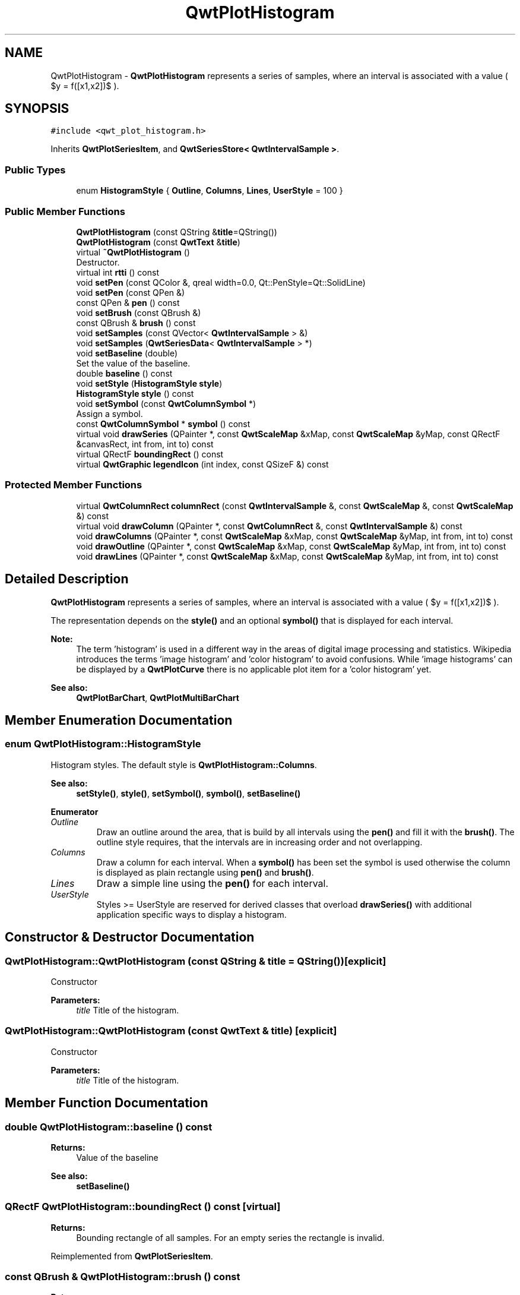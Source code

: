 .TH "QwtPlotHistogram" 3 "Wed Jan 2 2019" "Version 6.1.4" "Qwt User's Guide" \" -*- nroff -*-
.ad l
.nh
.SH NAME
QwtPlotHistogram \- \fBQwtPlotHistogram\fP represents a series of samples, where an interval is associated with a value ( $y = f([x1,x2])$ )\&.  

.SH SYNOPSIS
.br
.PP
.PP
\fC#include <qwt_plot_histogram\&.h>\fP
.PP
Inherits \fBQwtPlotSeriesItem\fP, and \fBQwtSeriesStore< QwtIntervalSample >\fP\&.
.SS "Public Types"

.in +1c
.ti -1c
.RI "enum \fBHistogramStyle\fP { \fBOutline\fP, \fBColumns\fP, \fBLines\fP, \fBUserStyle\fP = 100 }"
.br
.in -1c
.SS "Public Member Functions"

.in +1c
.ti -1c
.RI "\fBQwtPlotHistogram\fP (const QString &\fBtitle\fP=QString())"
.br
.ti -1c
.RI "\fBQwtPlotHistogram\fP (const \fBQwtText\fP &\fBtitle\fP)"
.br
.ti -1c
.RI "virtual \fB~QwtPlotHistogram\fP ()"
.br
.RI "Destructor\&. "
.ti -1c
.RI "virtual int \fBrtti\fP () const"
.br
.ti -1c
.RI "void \fBsetPen\fP (const QColor &, qreal width=0\&.0, Qt::PenStyle=Qt::SolidLine)"
.br
.ti -1c
.RI "void \fBsetPen\fP (const QPen &)"
.br
.ti -1c
.RI "const QPen & \fBpen\fP () const"
.br
.ti -1c
.RI "void \fBsetBrush\fP (const QBrush &)"
.br
.ti -1c
.RI "const QBrush & \fBbrush\fP () const"
.br
.ti -1c
.RI "void \fBsetSamples\fP (const QVector< \fBQwtIntervalSample\fP > &)"
.br
.ti -1c
.RI "void \fBsetSamples\fP (\fBQwtSeriesData\fP< \fBQwtIntervalSample\fP > *)"
.br
.ti -1c
.RI "void \fBsetBaseline\fP (double)"
.br
.RI "Set the value of the baseline\&. "
.ti -1c
.RI "double \fBbaseline\fP () const"
.br
.ti -1c
.RI "void \fBsetStyle\fP (\fBHistogramStyle\fP \fBstyle\fP)"
.br
.ti -1c
.RI "\fBHistogramStyle\fP \fBstyle\fP () const"
.br
.ti -1c
.RI "void \fBsetSymbol\fP (const \fBQwtColumnSymbol\fP *)"
.br
.RI "Assign a symbol\&. "
.ti -1c
.RI "const \fBQwtColumnSymbol\fP * \fBsymbol\fP () const"
.br
.ti -1c
.RI "virtual void \fBdrawSeries\fP (QPainter *, const \fBQwtScaleMap\fP &xMap, const \fBQwtScaleMap\fP &yMap, const QRectF &canvasRect, int from, int to) const"
.br
.ti -1c
.RI "virtual QRectF \fBboundingRect\fP () const"
.br
.ti -1c
.RI "virtual \fBQwtGraphic\fP \fBlegendIcon\fP (int index, const QSizeF &) const"
.br
.in -1c
.SS "Protected Member Functions"

.in +1c
.ti -1c
.RI "virtual \fBQwtColumnRect\fP \fBcolumnRect\fP (const \fBQwtIntervalSample\fP &, const \fBQwtScaleMap\fP &, const \fBQwtScaleMap\fP &) const"
.br
.ti -1c
.RI "virtual void \fBdrawColumn\fP (QPainter *, const \fBQwtColumnRect\fP &, const \fBQwtIntervalSample\fP &) const"
.br
.ti -1c
.RI "void \fBdrawColumns\fP (QPainter *, const \fBQwtScaleMap\fP &xMap, const \fBQwtScaleMap\fP &yMap, int from, int to) const"
.br
.ti -1c
.RI "void \fBdrawOutline\fP (QPainter *, const \fBQwtScaleMap\fP &xMap, const \fBQwtScaleMap\fP &yMap, int from, int to) const"
.br
.ti -1c
.RI "void \fBdrawLines\fP (QPainter *, const \fBQwtScaleMap\fP &xMap, const \fBQwtScaleMap\fP &yMap, int from, int to) const"
.br
.in -1c
.SH "Detailed Description"
.PP 
\fBQwtPlotHistogram\fP represents a series of samples, where an interval is associated with a value ( $y = f([x1,x2])$ )\&. 

The representation depends on the \fBstyle()\fP and an optional \fBsymbol()\fP that is displayed for each interval\&.
.PP
\fBNote:\fP
.RS 4
The term 'histogram' is used in a different way in the areas of digital image processing and statistics\&. Wikipedia introduces the terms 'image histogram' and 'color histogram' to avoid confusions\&. While 'image histograms' can be displayed by a \fBQwtPlotCurve\fP there is no applicable plot item for a 'color histogram' yet\&.
.RE
.PP
\fBSee also:\fP
.RS 4
\fBQwtPlotBarChart\fP, \fBQwtPlotMultiBarChart\fP 
.RE
.PP

.SH "Member Enumeration Documentation"
.PP 
.SS "enum \fBQwtPlotHistogram::HistogramStyle\fP"
Histogram styles\&. The default style is \fBQwtPlotHistogram::Columns\fP\&.
.PP
\fBSee also:\fP
.RS 4
\fBsetStyle()\fP, \fBstyle()\fP, \fBsetSymbol()\fP, \fBsymbol()\fP, \fBsetBaseline()\fP 
.RE
.PP

.PP
\fBEnumerator\fP
.in +1c
.TP
\fB\fIOutline \fP\fP
Draw an outline around the area, that is build by all intervals using the \fBpen()\fP and fill it with the \fBbrush()\fP\&. The outline style requires, that the intervals are in increasing order and not overlapping\&. 
.TP
\fB\fIColumns \fP\fP
Draw a column for each interval\&. When a \fBsymbol()\fP has been set the symbol is used otherwise the column is displayed as plain rectangle using \fBpen()\fP and \fBbrush()\fP\&. 
.TP
\fB\fILines \fP\fP
Draw a simple line using the \fBpen()\fP for each interval\&. 
.TP
\fB\fIUserStyle \fP\fP
Styles >= UserStyle are reserved for derived classes that overload \fBdrawSeries()\fP with additional application specific ways to display a histogram\&. 
.SH "Constructor & Destructor Documentation"
.PP 
.SS "QwtPlotHistogram::QwtPlotHistogram (const QString & title = \fCQString()\fP)\fC [explicit]\fP"
Constructor 
.PP
\fBParameters:\fP
.RS 4
\fItitle\fP Title of the histogram\&. 
.RE
.PP

.SS "QwtPlotHistogram::QwtPlotHistogram (const \fBQwtText\fP & title)\fC [explicit]\fP"
Constructor 
.PP
\fBParameters:\fP
.RS 4
\fItitle\fP Title of the histogram\&. 
.RE
.PP

.SH "Member Function Documentation"
.PP 
.SS "double QwtPlotHistogram::baseline () const"

.PP
\fBReturns:\fP
.RS 4
Value of the baseline 
.RE
.PP
\fBSee also:\fP
.RS 4
\fBsetBaseline()\fP 
.RE
.PP

.SS "QRectF QwtPlotHistogram::boundingRect () const\fC [virtual]\fP"

.PP
\fBReturns:\fP
.RS 4
Bounding rectangle of all samples\&. For an empty series the rectangle is invalid\&. 
.RE
.PP

.PP
Reimplemented from \fBQwtPlotSeriesItem\fP\&.
.SS "const QBrush & QwtPlotHistogram::brush () const"

.PP
\fBReturns:\fP
.RS 4
Brush used in a \fBstyle()\fP depending way\&. 
.RE
.PP
\fBSee also:\fP
.RS 4
\fBsetPen()\fP, \fBbrush()\fP 
.RE
.PP

.SS "\fBQwtColumnRect\fP QwtPlotHistogram::columnRect (const \fBQwtIntervalSample\fP & sample, const \fBQwtScaleMap\fP & xMap, const \fBQwtScaleMap\fP & yMap) const\fC [protected]\fP, \fC [virtual]\fP"
Calculate the area that is covered by a sample
.PP
\fBParameters:\fP
.RS 4
\fIsample\fP Sample 
.br
\fIxMap\fP Maps x-values into pixel coordinates\&. 
.br
\fIyMap\fP Maps y-values into pixel coordinates\&.
.RE
.PP
\fBReturns:\fP
.RS 4
Rectangle, that is covered by a sample 
.RE
.PP

.SS "void QwtPlotHistogram::drawColumn (QPainter * painter, const \fBQwtColumnRect\fP & rect, const \fBQwtIntervalSample\fP & sample) const\fC [protected]\fP, \fC [virtual]\fP"
Draw a column for a sample in Columns \fBstyle()\fP\&.
.PP
When a \fBsymbol()\fP has been set the symbol is used otherwise the column is displayed as plain rectangle using \fBpen()\fP and \fBbrush()\fP\&.
.PP
\fBParameters:\fP
.RS 4
\fIpainter\fP Painter 
.br
\fIrect\fP Rectangle where to paint the column in paint device coordinates 
.br
\fIsample\fP Sample to be displayed
.RE
.PP
\fBNote:\fP
.RS 4
In applications, where different intervals need to be displayed in a different way ( f\&.e different colors or even using different symbols) it is recommended to overload \fBdrawColumn()\fP\&. 
.RE
.PP

.SS "void QwtPlotHistogram::drawColumns (QPainter * painter, const \fBQwtScaleMap\fP & xMap, const \fBQwtScaleMap\fP & yMap, int from, int to) const\fC [protected]\fP"
Draw a histogram in Columns \fBstyle()\fP
.PP
\fBParameters:\fP
.RS 4
\fIpainter\fP Painter 
.br
\fIxMap\fP Maps x-values into pixel coordinates\&. 
.br
\fIyMap\fP Maps y-values into pixel coordinates\&. 
.br
\fIfrom\fP Index of the first sample to be painted 
.br
\fIto\fP Index of the last sample to be painted\&. If to < 0 the histogram will be painted to its last point\&.
.RE
.PP
\fBSee also:\fP
.RS 4
\fBsetStyle()\fP, \fBstyle()\fP, \fBsetSymbol()\fP, \fBdrawColumn()\fP 
.RE
.PP

.SS "void QwtPlotHistogram::drawLines (QPainter * painter, const \fBQwtScaleMap\fP & xMap, const \fBQwtScaleMap\fP & yMap, int from, int to) const\fC [protected]\fP"
Draw a histogram in Lines \fBstyle()\fP
.PP
\fBParameters:\fP
.RS 4
\fIpainter\fP Painter 
.br
\fIxMap\fP Maps x-values into pixel coordinates\&. 
.br
\fIyMap\fP Maps y-values into pixel coordinates\&. 
.br
\fIfrom\fP Index of the first sample to be painted 
.br
\fIto\fP Index of the last sample to be painted\&. If to < 0 the histogram will be painted to its last point\&.
.RE
.PP
\fBSee also:\fP
.RS 4
\fBsetStyle()\fP, \fBstyle()\fP, \fBsetPen()\fP 
.RE
.PP

.SS "void QwtPlotHistogram::drawOutline (QPainter * painter, const \fBQwtScaleMap\fP & xMap, const \fBQwtScaleMap\fP & yMap, int from, int to) const\fC [protected]\fP"
Draw a histogram in Outline \fBstyle()\fP
.PP
\fBParameters:\fP
.RS 4
\fIpainter\fP Painter 
.br
\fIxMap\fP Maps x-values into pixel coordinates\&. 
.br
\fIyMap\fP Maps y-values into pixel coordinates\&. 
.br
\fIfrom\fP Index of the first sample to be painted 
.br
\fIto\fP Index of the last sample to be painted\&. If to < 0 the histogram will be painted to its last point\&.
.RE
.PP
\fBSee also:\fP
.RS 4
\fBsetStyle()\fP, \fBstyle()\fP 
.RE
.PP
\fBWarning:\fP
.RS 4
The outline style requires, that the intervals are in increasing order and not overlapping\&. 
.RE
.PP

.SS "void QwtPlotHistogram::drawSeries (QPainter * painter, const \fBQwtScaleMap\fP & xMap, const \fBQwtScaleMap\fP & yMap, const QRectF & canvasRect, int from, int to) const\fC [virtual]\fP"
Draw a subset of the histogram samples
.PP
\fBParameters:\fP
.RS 4
\fIpainter\fP Painter 
.br
\fIxMap\fP Maps x-values into pixel coordinates\&. 
.br
\fIyMap\fP Maps y-values into pixel coordinates\&. 
.br
\fIcanvasRect\fP Contents rectangle of the canvas 
.br
\fIfrom\fP Index of the first sample to be painted 
.br
\fIto\fP Index of the last sample to be painted\&. If to < 0 the series will be painted to its last sample\&.
.RE
.PP
\fBSee also:\fP
.RS 4
\fBdrawOutline()\fP, \fBdrawLines()\fP, \fBdrawColumns\fP 
.RE
.PP

.PP
Implements \fBQwtPlotSeriesItem\fP\&.
.SS "\fBQwtGraphic\fP QwtPlotHistogram::legendIcon (int index, const QSizeF & size) const\fC [virtual]\fP"
A plain rectangle without pen using the \fBbrush()\fP
.PP
\fBParameters:\fP
.RS 4
\fIindex\fP Index of the legend entry ( ignored as there is only one ) 
.br
\fIsize\fP Icon size 
.RE
.PP
\fBReturns:\fP
.RS 4
A graphic displaying the icon
.RE
.PP
\fBSee also:\fP
.RS 4
\fBQwtPlotItem::setLegendIconSize()\fP, \fBQwtPlotItem::legendData()\fP 
.RE
.PP

.PP
Reimplemented from \fBQwtPlotItem\fP\&.
.SS "const QPen & QwtPlotHistogram::pen () const"

.PP
\fBReturns:\fP
.RS 4
Pen used in a \fBstyle()\fP depending way\&. 
.RE
.PP
\fBSee also:\fP
.RS 4
\fBsetPen()\fP, \fBbrush()\fP 
.RE
.PP

.SS "int QwtPlotHistogram::rtti () const\fC [virtual]\fP"

.PP
\fBReturns:\fP
.RS 4
\fBQwtPlotItem::Rtti_PlotHistogram\fP 
.RE
.PP

.PP
Reimplemented from \fBQwtPlotItem\fP\&.
.SS "void QwtPlotHistogram::setBaseline (double value)"

.PP
Set the value of the baseline\&. Each column representing an \fBQwtIntervalSample\fP is defined by its interval and the interval between baseline and the value of the sample\&.
.PP
The default value of the baseline is 0\&.0\&.
.PP
\fBParameters:\fP
.RS 4
\fIvalue\fP Value of the baseline 
.RE
.PP
\fBSee also:\fP
.RS 4
\fBbaseline()\fP 
.RE
.PP

.SS "void QwtPlotHistogram::setBrush (const QBrush & brush)"
Assign a brush, that is used in a \fBstyle()\fP depending way\&.
.PP
\fBParameters:\fP
.RS 4
\fIbrush\fP New brush 
.RE
.PP
\fBSee also:\fP
.RS 4
\fBpen()\fP, \fBbrush()\fP 
.RE
.PP

.SS "void QwtPlotHistogram::setPen (const QColor & color, qreal width = \fC0\&.0\fP, Qt::PenStyle style = \fCQt::SolidLine\fP)"
Build and assign a pen
.PP
In Qt5 the default pen width is 1\&.0 ( 0\&.0 in Qt4 ) what makes it non cosmetic ( see QPen::isCosmetic() )\&. This method has been introduced to hide this incompatibility\&.
.PP
\fBParameters:\fP
.RS 4
\fIcolor\fP Pen color 
.br
\fIwidth\fP Pen width 
.br
\fIstyle\fP Pen style
.RE
.PP
\fBSee also:\fP
.RS 4
\fBpen()\fP, \fBbrush()\fP 
.RE
.PP

.SS "void QwtPlotHistogram::setPen (const QPen & pen)"
Assign a pen, that is used in a \fBstyle()\fP depending way\&.
.PP
\fBParameters:\fP
.RS 4
\fIpen\fP New pen 
.RE
.PP
\fBSee also:\fP
.RS 4
\fBpen()\fP, \fBbrush()\fP 
.RE
.PP

.SS "void QwtPlotHistogram::setSamples (const QVector< \fBQwtIntervalSample\fP > & samples)"
Initialize data with an array of samples\&. 
.PP
\fBParameters:\fP
.RS 4
\fIsamples\fP Vector of points 
.RE
.PP

.SS "void QwtPlotHistogram::setSamples (\fBQwtSeriesData\fP< \fBQwtIntervalSample\fP > * data)"
Assign a series of samples
.PP
\fBsetSamples()\fP is just a wrapper for \fBsetData()\fP without any additional value - beside that it is easier to find for the developer\&.
.PP
\fBParameters:\fP
.RS 4
\fIdata\fP Data 
.RE
.PP
\fBWarning:\fP
.RS 4
The item takes ownership of the data object, deleting it when its not used anymore\&. 
.RE
.PP

.SS "void QwtPlotHistogram::setStyle (\fBHistogramStyle\fP style)"
Set the histogram's drawing style
.PP
\fBParameters:\fP
.RS 4
\fIstyle\fP Histogram style 
.RE
.PP
\fBSee also:\fP
.RS 4
\fBHistogramStyle\fP, \fBstyle()\fP 
.RE
.PP

.SS "void QwtPlotHistogram::setSymbol (const \fBQwtColumnSymbol\fP * symbol)"

.PP
Assign a symbol\&. In Column style an optional symbol can be assigned, that is responsible for displaying the rectangle that is defined by the interval and the distance between \fBbaseline()\fP and value\&. When no symbol has been defined the area is displayed as plain rectangle using \fBpen()\fP and \fBbrush()\fP\&.
.PP
\fBSee also:\fP
.RS 4
\fBstyle()\fP, \fBsymbol()\fP, \fBdrawColumn()\fP, \fBpen()\fP, \fBbrush()\fP
.RE
.PP
\fBNote:\fP
.RS 4
In applications, where different intervals need to be displayed in a different way ( f\&.e different colors or even using different symbols) it is recommended to overload \fBdrawColumn()\fP\&. 
.RE
.PP

.SS "\fBQwtPlotHistogram::HistogramStyle\fP QwtPlotHistogram::style () const"

.PP
\fBReturns:\fP
.RS 4
Style of the histogram 
.RE
.PP
\fBSee also:\fP
.RS 4
\fBHistogramStyle\fP, \fBsetStyle()\fP 
.RE
.PP

.SS "const \fBQwtColumnSymbol\fP * QwtPlotHistogram::symbol () const"

.PP
\fBReturns:\fP
.RS 4
Current symbol or NULL, when no symbol has been assigned 
.RE
.PP
\fBSee also:\fP
.RS 4
\fBsetSymbol()\fP 
.RE
.PP


.SH "Author"
.PP 
Generated automatically by Doxygen for Qwt User's Guide from the source code\&.
